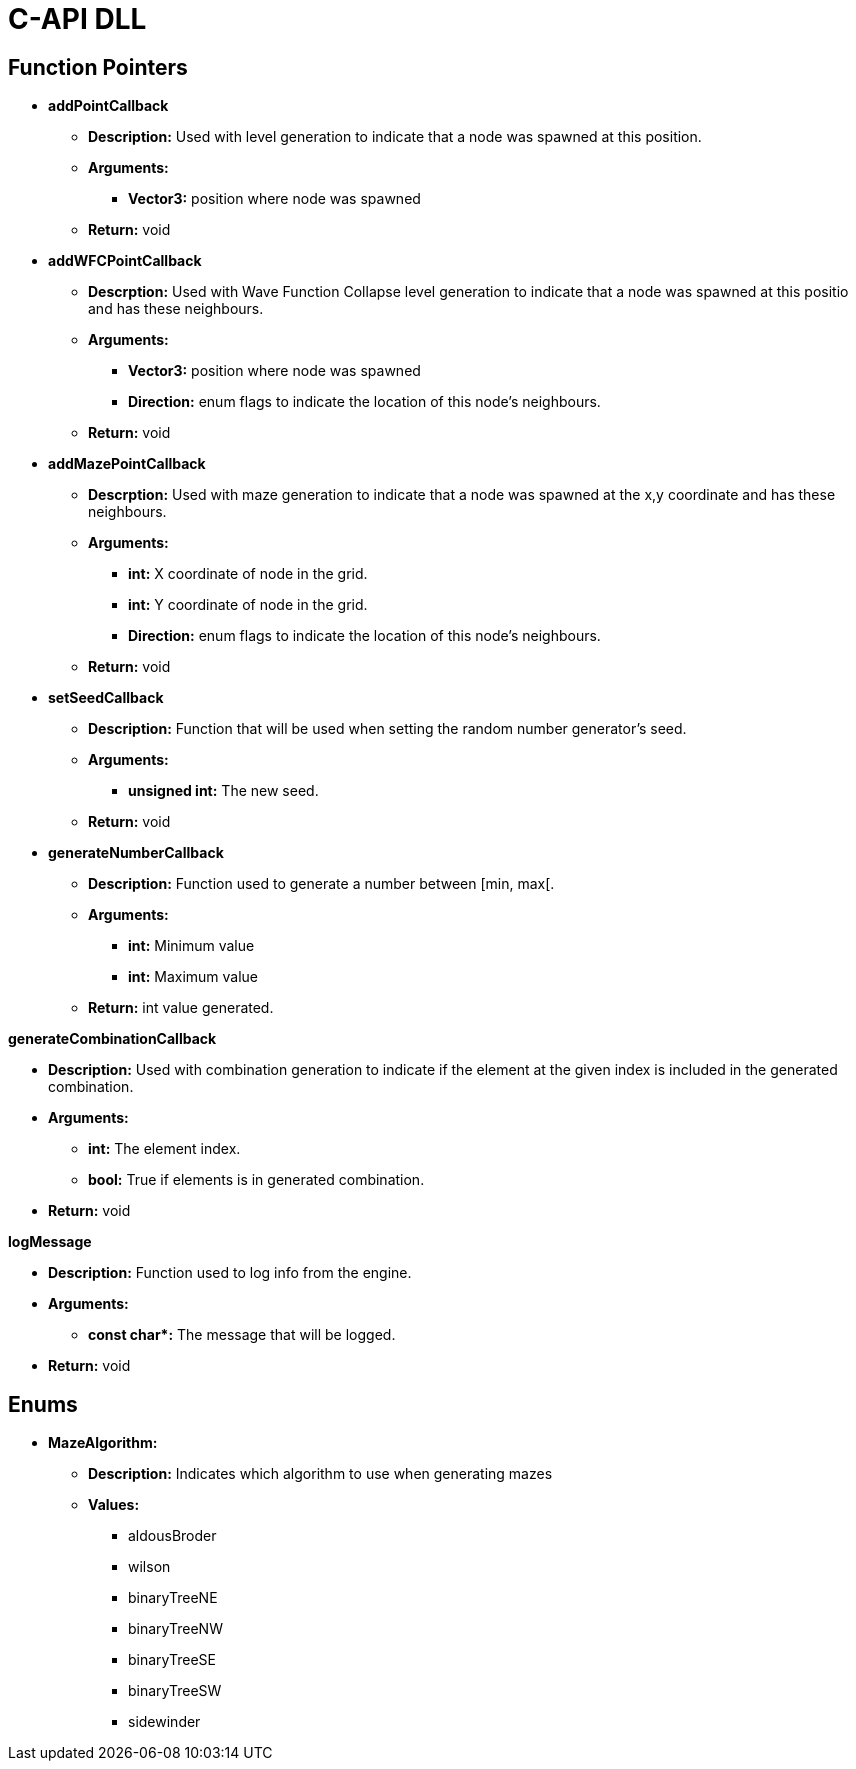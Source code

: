 = C-API DLL

== Function Pointers

* *addPointCallback*

** *Description:* Used with level generation to indicate that a node was spawned at this position.

** *Arguments:*

*** *Vector3:* position where node was spawned

** *Return:* void

* *addWFCPointCallback*

** *Descrption:* Used with Wave Function Collapse level generation to indicate that a node was spawned at this positio and has these neighbours.

** *Arguments:*

*** *Vector3:* position where node was spawned

*** *Direction:* enum flags to indicate the location of this node's neighbours.

** *Return:* void

* *addMazePointCallback*

** *Descrption:* Used with maze generation to indicate that a node was spawned at the x,y coordinate and has these neighbours.

** *Arguments:*

*** *int:* X coordinate of node in the grid.

*** *int:* Y coordinate of node in the grid.

*** *Direction:* enum flags to indicate the location of this node's neighbours.

** *Return:* void

* *setSeedCallback*

** *Description:* Function that will be used when setting the random number generator's seed.

** *Arguments:*

*** *unsigned int:* The new seed.

** *Return:* void

* *generateNumberCallback*

** *Description:* Function used to generate a number between [min, max[.

** *Arguments:*

*** *int:* Minimum value

*** *int:* Maximum value

** *Return:* int value generated.

*generateCombinationCallback*

** *Description:* Used with combination generation to indicate if the element at the given index is included in the generated combination.

** *Arguments:*

*** *int:* The element index.

*** *bool:* True if elements is in generated combination.

** *Return:* void


*logMessage*

** *Description:* Function used to log info from the engine.

** *Arguments:*

*** **const char*:** The message that will be logged.

** *Return:* void

== Enums

* **MazeAlgorithm:**

** **Description:** Indicates which algorithm to use when generating mazes

** **Values:**

*** aldousBroder

*** wilson

*** binaryTreeNE

*** binaryTreeNW

*** binaryTreeSE

*** binaryTreeSW

*** sidewinder

